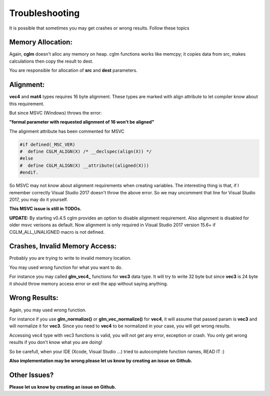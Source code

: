 .. default-domain:: C

Troubleshooting
================================================================================

It is possible that sometimes you may get crashes or wrong results.
Follow these topics

Memory Allocation:
~~~~~~~~~~~~~~~~~~~~~~~~~~~~~~~~~~~~~~~~~~~~~~~~~~~~~~~~~~~~~~~~~~~~~~~~~~~~~~~~

Again, **cglm** doesn't alloc any memory on heap.
cglm functions works like memcpy; it copies data from src,
makes calculations then copy the result to dest.

You are responsible for allocation of **src** and **dest** parameters.

Alignment:
~~~~~~~~~~~~~~~~~~~~~~~~~~~~~~~~~~~~~~~~~~~~~~~~~~~~~~~~~~~~~~~~~~~~~~~~~~~~~~~~

**vec4** and **mat4** types requires 16 byte alignment.
These types are marked with align attribute to let compiler know about this
requirement.

But since MSVC (Windows) throws the error:

**"formal parameter with requested alignment of 16 won't be aligned"**

The alignment attribute has been commented for MSVC

.. code-block:: c

   #if defined(_MSC_VER)
   #  define CGLM_ALIGN(X) /* __declspec(align(X)) */
   #else
   #  define CGLM_ALIGN(X) __attribute((aligned(X)))
   #endif.

So MSVC may not know about alignment requirements when creating variables.
The interesting thing is that, if I remember correctly Visual Studio 2017
doesn't throw the above error. So we may uncomment that line for Visual Studio 2017,
you may do it yourself.

**This MSVC issue is still in TODOs.**

**UPDATE:** By starting v0.4.5 cglm provides an option to disable alignment requirement.
Also alignment is disabled for older msvc verisons as default. Now alignment is only required in Visual Studio 2017 version 15.6+ if CGLM_ALL_UNALIGNED macro is not defined.

Crashes, Invalid Memory Access:
~~~~~~~~~~~~~~~~~~~~~~~~~~~~~~~~~~~~~~~~~~~~~~~~~~~~~~~~~~~~~~~~~~~~~~~~~~~~~~~~

Probably you are trying to write to invalid memory location.

You may used wrong function for what you want to do.

For instance you may called **glm_vec4_** functions for **vec3** data type.
It will try to write 32 byte but since **vec3** is 24 byte it should throw
memory access error or exit the app without saying anything.

Wrong Results:
~~~~~~~~~~~~~~~~~~~~~~~~~~~~~~~~~~~~~~~~~~~~~~~~~~~~~~~~~~~~~~~~~~~~~~~~~~~~~~~~

Again, you may used wrong function.

For instance if you use **glm_normalize()** or **glm_vec_normalize()** for **vec4**,
it will assume that passed param is **vec3** and will normalize it for **vec3**.
Since you need to **vec4** to be normalized in your case, you will get wrong results.

Accessing vec4 type with vec3 functions is valid, you will not get any error, exception or crash.
You only get wrong results if you don't know what you are doing!

So be carefull, when your IDE (Xcode, Visual Studio ...) tried to autocomplete function names, READ IT :)

**Also implementation may be wrong please let us know by creating an issue on Github.**

Other Issues?
~~~~~~~~~~~~~~~~~~~~~~~~~~~~~~~~~~~~~~~~~~~~~~~~~~~~~~~~~~~~~~~~~~~~~~~~~~~~~~~~

**Please let us know by creating an issue on Github.**
